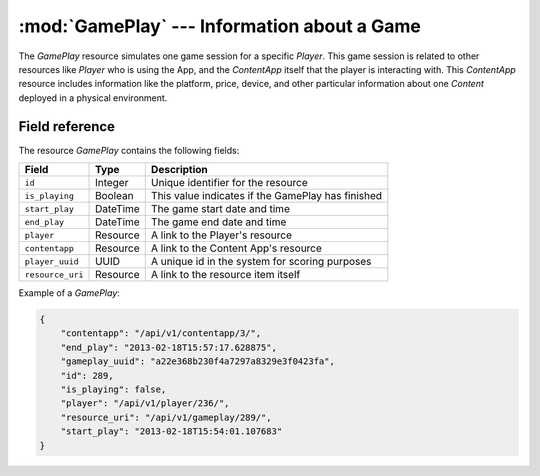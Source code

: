 ========================================================
:mod:`GamePlay` --- Information about a Game
========================================================

.. module:: GamePlay
   :synopsis: Information about a player in a Game.
.. moduleauthor:: Dani Gonzalez <danigosa@infantium.com>
.. sectionauthor:: Chesco Igual <chesco@infantium.com>

The *GamePlay* resource simulates one game session for a specific *Player*. This game session is related to other
resources like *Player* who is using the App, and the *ContentApp* itself that the player is interacting with. This
*ContentApp* resource includes information like the platform, price, device, and other particular information about
one *Content* deployed in a physical environment.

..  seealso::

    :mod:`Player` Resource
        The final player of the App.

    :ref:`get-gameplay`
        Gets the information about a specific *GamePlay*.

    :ref:`post-gameplay`
        Creates a new *GamePlay*.

***************
Field reference
***************

The resource *GamePlay* contains the following fields:

+-------------------------+-------------+---------------------------------------------------+
| Field                   | Type        | Description                                       |
+=========================+=============+===================================================+
| ``id``                  | Integer     | Unique identifier for the resource                |
+-------------------------+-------------+---------------------------------------------------+
| ``is_playing``          | Boolean     | This value indicates if the GamePlay has finished |
+-------------------------+-------------+---------------------------------------------------+
| ``start_play``          | DateTime    | The game start date and time                      |
+-------------------------+-------------+---------------------------------------------------+
| ``end_play``            | DateTime    | The game end date and time                        |
+-------------------------+-------------+---------------------------------------------------+
| ``player``              | Resource    | A link to the Player's resource                   |
+-------------------------+-------------+---------------------------------------------------+
| ``contentapp``          | Resource    | A link to the Content App's resource              |
+-------------------------+-------------+---------------------------------------------------+
| ``player_uuid``         | UUID        | A unique id in the system for scoring purposes    |
+-------------------------+-------------+---------------------------------------------------+
| ``resource_uri``        | Resource    | A link to the resource item itself                |
+-------------------------+-------------+---------------------------------------------------+

Example of a *GamePlay*:

.. code-block:: json

    {
        "contentapp": "/api/v1/contentapp/3/",
        "end_play": "2013-02-18T15:57:17.628875",
        "gameplay_uuid": "a22e368b230f4a7297a8329e3f0423fa",
        "id": 289,
        "is_playing": false,
        "player": "/api/v1/player/236/",
        "resource_uri": "/api/v1/gameplay/289/",
        "start_play": "2013-02-18T15:54:01.107683"
    }

